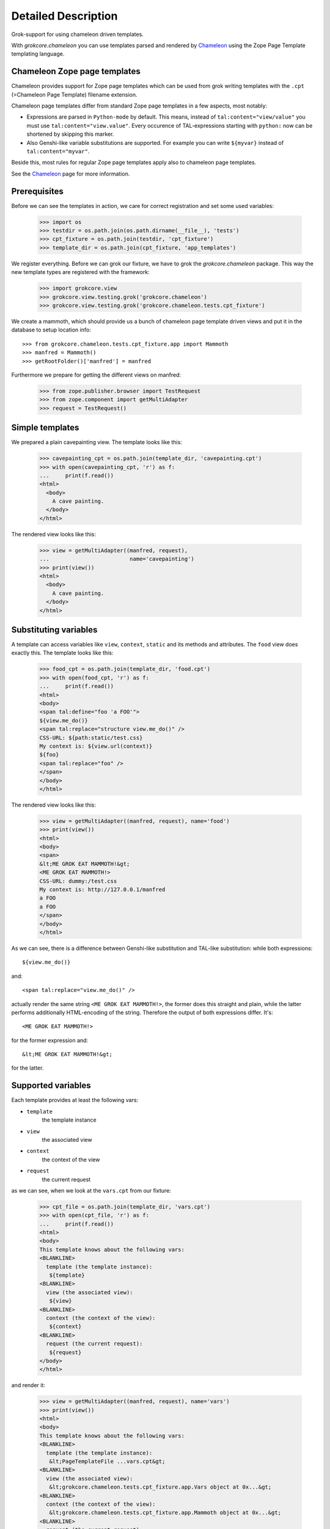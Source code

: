 ====================
Detailed Description
====================

Grok-support for using chameleon driven templates.

With `grokcore.chameleon` you can use templates parsed and rendered by
`Chameleon`_ using the Zope Page Template templating language.

Chameleon Zope page templates
=============================

Chameleon provides support for Zope page templates which can be used
from grok writing templates with the ``.cpt`` (=Chameleon Page
Template) filename extension.

Chameleon page templates differ from standard Zope page templates in a
few aspects, most notably:

* Expressions are parsed in ``Python-mode`` by default. This means,
  instead of ``tal:content="view/value"`` you must use
  ``tal:content="view.value"``. Every occurence of TAL-expressions
  starting with ``python:`` now can be shortened by skipping this
  marker.

* Also Genshi-like variable substitutions are supported. For example
  you can write ``${myvar}`` instead of ``tal:content="myvar"``.

Beside this, most rules for regular Zope page templates apply also to
chameleon page templates.

See the `Chameleon`_ page for more information.

.. _Chameleon: http://chameleon.repoze.org/docs/latest/zpt.html

Prerequisites
=============

Before we can see the templates in action, we care for correct
registration and set some used variables:

    >>> import os
    >>> testdir = os.path.join(os.path.dirname(__file__), 'tests')
    >>> cpt_fixture = os.path.join(testdir, 'cpt_fixture')
    >>> template_dir = os.path.join(cpt_fixture, 'app_templates')

We register everything. Before we can grok our fixture, we have to
grok the `grokcore.chameleon` package. This way the new template types
are registered with the framework:

    >>> import grokcore.view
    >>> grokcore.view.testing.grok('grokcore.chameleon')
    >>> grokcore.view.testing.grok('grokcore.chameleon.tests.cpt_fixture')

We create a mammoth, which should provide us a bunch of chameleon page
template driven views and put it in the database to setup location
info::

    >>> from grokcore.chameleon.tests.cpt_fixture.app import Mammoth
    >>> manfred = Mammoth()
    >>> getRootFolder()['manfred'] = manfred

Furthermore we prepare for getting the different views on manfred:

    >>> from zope.publisher.browser import TestRequest
    >>> from zope.component import getMultiAdapter
    >>> request = TestRequest()

Simple templates
================

We prepared a plain cavepainting view. The template looks like this:

    >>> cavepainting_cpt = os.path.join(template_dir, 'cavepainting.cpt')
    >>> with open(cavepainting_cpt, 'r') as f:
    ...     print(f.read())
    <html>
      <body>
        A cave painting.
      </body>
    </html>

The rendered view looks like this:

    >>> view = getMultiAdapter((manfred, request),
    ...                         name='cavepainting')
    >>> print(view())
    <html>
      <body>
        A cave painting.
      </body>
    </html>

Substituting variables
======================

A template can access variables like ``view``, ``context``, ``static``
and its methods and attributes. The ``food`` view does exactly
this. The template looks like this:

    >>> food_cpt = os.path.join(template_dir, 'food.cpt')
    >>> with open(food_cpt, 'r') as f:
    ...     print(f.read())
    <html>
    <body>
    <span tal:define="foo 'a FOO'">
    ${view.me_do()}
    <span tal:replace="structure view.me_do()" />
    CSS-URL: ${path:static/test.css}
    My context is: ${view.url(context)}
    ${foo}
    <span tal:replace="foo" />
    </span>
    </body>
    </html>

The rendered view looks like this:

    >>> view = getMultiAdapter((manfred, request), name='food')
    >>> print(view())
    <html>
    <body>
    <span>
    &lt;ME GROK EAT MAMMOTH!&gt;
    <ME GROK EAT MAMMOTH!>
    CSS-URL: dummy:/test.css
    My context is: http://127.0.0.1/manfred
    a FOO
    a FOO
    </span>
    </body>
    </html>

As we can see, there is a difference between Genshi-like substitution
and TAL-like substitution: while both expressions::

  ${view.me_do()}

and::

  <span tal:replace="view.me_do()" />

actually render the same string ``<ME GROK EAT MAMMOTH!>``, the former
does this straight and plain, while the latter performs additionally
HTML-encoding of the string. Therefore the output of both expressions
differ. It's::

  <ME GROK EAT MAMMOTH!>

for the former expression and::

  &lt;ME GROK EAT MAMMOTH!&gt;

for the latter.


Supported variables
===================

Each template provides at least the following vars:

* ``template``
    the template instance

* ``view``
    the associated view

* ``context``
    the context of the view

* ``request``
    the current request

as we can see, when we look at the ``vars.cpt`` from our fixture:

    >>> cpt_file = os.path.join(template_dir, 'vars.cpt')
    >>> with open(cpt_file, 'r') as f:
    ...     print(f.read())
    <html>
    <body>
    This template knows about the following vars:
    <BLANKLINE>
      template (the template instance):
       ${template}
    <BLANKLINE>
      view (the associated view):
       ${view}
    <BLANKLINE>
      context (the context of the view):
       ${context}
    <BLANKLINE>
      request (the current request):
       ${request}
    </body>
    </html>

and render it:

    >>> view = getMultiAdapter((manfred, request), name='vars')
    >>> print(view())
    <html>
    <body>
    This template knows about the following vars:
    <BLANKLINE>
      template (the template instance):
       &lt;PageTemplateFile ...vars.cpt&gt;
    <BLANKLINE>
      view (the associated view):
       &lt;grokcore.chameleon.tests.cpt_fixture.app.Vars object at 0x...&gt;
    <BLANKLINE>
      context (the context of the view):
       &lt;grokcore.chameleon.tests.cpt_fixture.app.Mammoth object at 0x...&gt;
    <BLANKLINE>
      request (the current request):
       CONTENT_LENGTH:	0
    GATEWAY_INTERFACE:	TestFooInterface/1.0
    HTTP_HOST:	127.0.0.1
    SERVER_URL:	http://127.0.0.1
    </body>
    </html>

Custom template namespace names are supported:

    >>> view = getMultiAdapter((manfred, request), name='namespace')
    >>> print(view())
    <html>
    <body>
    This template knows about the following custom namespace name:
    <BLANKLINE>
      myname:
       Henk
    <BLANKLINE>
    </body>
    </html>

Inline Templates
================

We can also define inline templates. In our ``app.py`` we defined an
inline template like this::

  from grokcore.chameleon import components

  ...

  class Inline(grokcore.view.View):
    sometext = 'Some Text'

  inline = components.ChameleonPageTemplate(
      "<html><body>ME GROK HAS INLINES! ${view.sometext}</body></html>")

If we render this view we get:

    >>> view = getMultiAdapter((manfred, request), name='inline')
    >>> print(view())
    <html><body>ME GROK HAS INLINES! Some Text</body></html>

TAL expressions
===============

Starting with ``grokcore.chameleon`` 0.5 we deploy the all-in-one
`Chameleon`_ package.

What TAL/TALES expressions in templates are supported depends mainly
from the installed version of `Chameleon`, while we support some
additional, Zope-related TALES expressions.

A list of all supported expressions and statements can be found at the
`chameleon.zpt documentation
<http://chameleon.repoze.org/docs/latest/zpt.html>`_. The additional
TALES expressions provided by ``grokcore.chameleon`` are:

* ``exists``
     Tell whether a name exists in the templates' namespace.

* ``not``
     Evaluate the expression to a boolean value and invert it.

* ``path``
     Handle the expression as a path and not as a Python expression.

* ``provider``
     Support for viewlet providers.

.. note:: Starting with ``grokcore.chameleon`` 0.5 support for the
          Python expression ``exists()`` has been dropped. The TALES
          expression ``exists: path/to/something`` is still available.

In our ``app.py`` we defined a special view for showing some special
expressions. This also includes a viewlet::

   import grok
   from grokcore.chameleon import components

   class Mammoth(grok.Application, grok.Container):
       pass

   ...

   class Expressions(grok.View):
       pass

   class MainArea(grok.ViewletManager):
       grok.name('main')

   class MainContent(grok.Viewlet):
       grok.view(Expressions)
       grok.viewletmanager(MainArea)
       def render(self):
           return 'Hello from viewlet'

Now we can make use of the TALES expressions ``not:``, ``path:``,
``exists:`` and ``provider:`` in the ``expressions.cpt`` template of
our fixture:

    >>> cpt_file = os.path.join(template_dir, 'expressions.cpt')
    >>> with open(cpt_file, 'r') as f:
    ...     print(f.read())
    <html>
    <body>
      <div tal:define="food 'Yummy Dinoburger'"
           tal:omit-tag="">
        <!-- We support `exists` -->
        <div tal:condition="exists: food">
          ${food}
        </div>
    <BLANKLINE>
        <!-- We support `not` -->
        <div tal:content="not: food" />
        <div tal:content="not('food')" />
        <div tal:content="not: 1 in [2,3]" />
        <div tal:content="not: not: food" />
    <BLANKLINE>
        <!-- We support `path` -->
        <div tal:content="path: food/upper" />
    <BLANKLINE>
        <!-- We support `provider` -->
        <tal:main content="structure provider:main" />
    <BLANKLINE>
      </div>
    </body>
    </html>

and render it:

    >>> view = getMultiAdapter((manfred, request), name='expressions')
    >>> print(view())
    <html>
    <body>
    <BLANKLINE>
        <!-- We support `exists` -->
        <div>
          Yummy Dinoburger
        </div>
    <BLANKLINE>
        <!-- We support `not` -->
        <div>False</div>
        <div>False</div>
        <div>True</div>
        <div>True</div>
    <BLANKLINE>
        <!-- We support `path` -->
        <div>YUMMY DINOBURGER</div>
    <BLANKLINE>
        <!-- We support `provider` -->
        Hello from viewlet
    <BLANKLINE>
    <BLANKLINE>
    </body>
    </html>

Translation
===========

    >>> # Monkeypatch zope.i18n.negotiate
    >>> import zope.i18n
    >>> import zope.i18n.config
    >>> print(getMultiAdapter((manfred, request), name='menu')())
    <html>
    <body>
      <h1>Menu</h1>
      <ol>
        <li>Deepfried breaded veal cutlets</li>
        <li>Variants: ['none']</li>
      </ol>
    </body>
    </html>

Unhashable types might be used as message ids: They do not break, but do not get
translated either.

    >>> # What's for food today in Germany?
    >>> # We need to monkey patch the language settings for this test.
    >>> old_1, old_2 = zope.i18n.negotiate, zope.i18n.config.ALLOWED_LANGUAGES
    >>> zope.i18n.negotiate = lambda context: 'de'
    >>> zope.i18n.config.ALLOWED_LANGUAGES = ['de']
    >>> print(getMultiAdapter((manfred, request), name='menu')())
    <html>
    <body>
      <h1>Menu</h1>
      <ol>
        <li>Schnitzel</li>
        <li>Variants: ['none']</li>
      </ol>
    </body>
    </html>

    >>> # Restore the monkey patch.
    >>> zope.i18n.negotiate, zope.i18n.config.ALLOWED_LANGUAGES = old_1, old_2

Macros
======

With ``grokcore.chameleon`` we can also use macros, although it is a bit
different from regular Zope page templates.

We can define macros like this:

    >>> cpt_file = os.path.join(template_dir, 'macromaster.cpt')
    >>> with open(cpt_file, 'r') as f:
    ...     print(f.read())
    <p xmlns:metal="http://xml.zope.org/namespaces/metal"
       metal:define-macro="hello">
      Hello from <b metal:define-slot="name">macro master</b>
    </p>

The defined macro ``hello`` can be rendered in another Chameleon
template with the METAL attribute ``use-macro``.

To refer to a local macro, i.e. a macros defined in the same template,
you can use something like::

  <div metal:use-macro="template.macros['<macro-name>']">
    Replaced by macro
  </div>

where ``<macro-name>`` must be an existing macro name.

To refer to macros in external templates, you must use the ``path:`` expression
like this::

  <div metal:use-macro="path:
    context/@@<viewname>/template/macros/<macro-name>">
     Replaced by external macro
  </div>

where ``<viewname>`` refers to an existing view on ``context`` and ``macro-
name`` again refers to an existing macro in the specified template.

Note, that this is different from how you refer to macros in standard Zope page
templates. The short notation ``view/macros/<macro-name>`` works only with
regular Zope page templates.

The following template makes use of both methods:

    >>> cpt_file = os.path.join(template_dir, 'macrouser.cpt')
    >>> with open(cpt_file, 'r') as f:
    ...     print(f.read())
    <html xmlns:metal="http://xml.zope.org/namespaces/metal">
    <body>
      <p metal:define-macro="hello">
        Hi there from macro user!
      </p>
      <div metal:use-macro="template.macros['hello']">
        Fill this
      </div>
    <BLANKLINE>
      <div metal:use-macro="path: context/@@macromaster/template/macros/hello">
        <b metal:fill-slot="name">user slot</b>
        Fill this too
      </div>
    </body>
    </html>

When rendered also the slot defined in the master template is filled by macro
user content:

    >>> cpt_file = os.path.join(template_dir, 'macrouser.cpt')
    >>> view = getMultiAdapter((manfred, request), name='macrouser')
    >>> print(view())
    <html>
    <body>
      <p>
        Hi there from macro user!
      </p>
      <p>
        Hi there from macro user!
      </p>
    <BLANKLINE>
    <BLANKLINE>
      <p>
      Hello from <b>user slot</b>
    <BLANKLINE>
    </p>
    </body>
    </html>


Clean up:

    >>> del getRootFolder()['manfred']

Differences from regular Zope page templates
============================================

* Macros are referenced differently. See appropriate section above.

* Expressions are parsed in ``Python-mode`` by default. This means, instead
  of ``tal:content="view/value"`` you must use ``tal:content="view.value"``.
  Every occurence of TAL-expressions starting with ``python:`` now can be
  shortened by skipping this marker.
